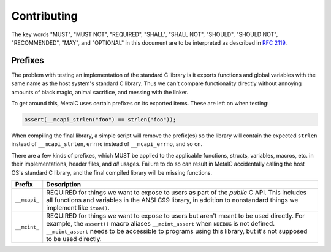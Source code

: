 Contributing
============

The key words "MUST", "MUST NOT", "REQUIRED", "SHALL", "SHALL NOT", "SHOULD",
"SHOULD NOT", "RECOMMENDED",  "MAY", and "OPTIONAL" in this document are to be
interpreted as described in `RFC 2119`_.

Prefixes
--------

The problem with testing an implementation of the standard C library is it exports
functions and global variables with the same name as the host system's standard
C library. Thus we can't compare functionality directly without annoying amounts
of black magic, animal sacrifice, and messing with the linker.

To get around this, MetalC uses certain prefixes on its exported items. These
are left on when testing:

.. code-block:: c

    assert(__mcapi_strlen("foo") == strlen("foo"));

When compiling the final library, a simple script will remove the prefix(es) so
the library will contain the expected ``strlen`` instead of ``__mcapi_strlen``,
``errno`` instead of ``__mcapi_errno``, and so on.

There are a few kinds of prefixes, which MUST be applied to the applicable functions,
structs, variables, macros, etc. in their implementations, header files, and *all*
usages. Failure to do so can result in MetalC accidentally calling the host OS's
standard C library, and the final compiled library will be missing functions.

+--------------+-----------------------------------------------------------------+
| Prefix       | Description                                                     |
+==============+=================================================================+
| ``__mcapi_`` | REQUIRED for things we want to expose to users as part of the   |
|              | *public* C API. This includes all functions and variables in the|
|              | ANSI C99 library, in addition to nonstandard things we implement|
|              | like ``itoa()``.                                                |
+--------------+-----------------------------------------------------------------+
| ``__mcint_`` | REQUIRED for things we want to expose to users but aren't meant |
|              | to be used directly. For example, the ``assert()`` macro aliases|
|              | ``__mcint_assert`` when ``NDEBUG`` is not defined.              |
|              | ``__mcint_assert`` needs to be accessible to programs using this|
|              | library, but it's not supposed to be used directly.             |
+--------------+-----------------------------------------------------------------+

.. _RFC 2119: https://tools.ietf.org/html/rfc2119
